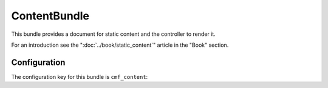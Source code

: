 .. index::
    single: Content; Bundles
    single: ContentBundle

ContentBundle
=============

This bundle provides a document for static content and the controller to
render it.

For an introduction see the ":doc:`../book/static_content`" article in the
"Book" section.

.. index:: ContentBundle

Configuration
-------------

The configuration key for this bundle is ``cmf_content``:

.. configuration-block::

    .. code-block:: yaml

        # app/config/config.yml
        cmf_content:
            admin_class:          ~
            document_class:       ~
            default_template:     ~
            content_basepath:     /cms/content
            static_basepath:      /cms/content/static
            use_sonata_admin:     auto
            multilang:                # the whole multilang section is optional
                admin_class:          ~
                document_class:       ~
                use_sonata_admin:     auto
                locales:              [] # if you use multilang, you have to define at least one locale

    .. code-block:: xml

        <!-- app/config/config.xml -->
        <config xmlns="http://cmf.symfony.com/schema/dic/content"
            admin-class=""
            document-class=""
            default-template=""
            content-basepath="/cms/content"
            static-basepath="/cms/content/static"
            use-sonata-admin="auto">

            <!-- the whole multilang section is optional -->
            <multilang
                admin-class=""
                document-class=""
                use-sonata-admin="auto">
                <locale><!-- if you use multlang, you have to define at least one locale --></locale>
            </multilang>
        </config>

    .. code-block:: php

        // app/config/config.php
        $container->loadFromExtension('cmf_content', array(
            'admin_class'      => null,
            'document_class'   => null,
            'default_template' => null,
            'content_basepath' => '/cms/content',
            'static_basepath'  => '/cms/content/static',
            'use_sonata_admin' => 'auto',
            // the whole multilang section is optional
            'multilang'        => array(
                'admin_class'      => null,
                'document_class'   => null,
                'use_sonata_admin' => 'auto',
                'locales'          => array(
                    // ... if you use multilang, you have to define at least one locale
                ),
            ),
        ));
